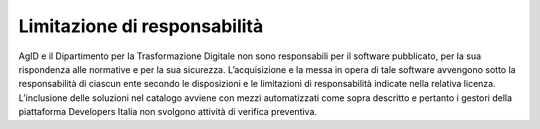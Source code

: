 Limitazione di responsabilità
-----------------------------

AgID e il Dipartimento per la Trasformazione Digitale non sono responsabili per il
software pubblicato, per la sua rispondenza alle normative e per la sua
sicurezza. L’acquisizione e la messa in opera di tale software avvengono sotto
la responsabilità di ciascun ente secondo le disposizioni e le limitazioni di
responsabilità indicate nella relativa licenza.
L’inclusione delle soluzioni nel catalogo avviene con mezzi automatizzati come
sopra descritto e pertanto i gestori della piattaforma Developers Italia non
svolgono attività di verifica preventiva.


